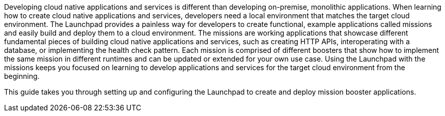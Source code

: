 Developing cloud native applications and services is different than developing on-premise, monolithic applications. When learning how to create cloud native applications and services, developers need a local environment that matches the target cloud environment. The Launchpad provides a painless way for developers to create functional, example applications called missions and easily build and deploy them to a cloud environment. The missions are working applications that showcase different fundamental pieces of building cloud native applications and services, such as creating HTTP APIs, interoperating with a database, or implementing the health check pattern. Each mission is comprised of different boosters that show how to implement the same mission in different runtimes and can be updated or extended for your own use case. Using the Launchpad with the missions keeps you focused on learning to develop applications and services for the target cloud environment from the beginning.

This guide takes you through setting up and configuring the Launchpad to create and deploy mission booster applications.

